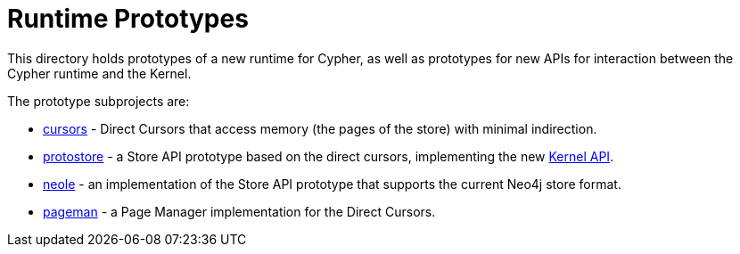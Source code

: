 Runtime Prototypes
==================

This directory holds prototypes of a new runtime for Cypher, as well as prototypes for new APIs for interaction between the Cypher runtime and the Kernel.

The prototype subprojects are:

* link:cursors/README.adoc[cursors] - Direct Cursors that access memory (the pages of the store) with minimal indirection.
* link:protostore/README.adoc[protostore] - a Store API prototype based on the direct cursors, implementing the new link:../../community/kernel-api/README.adoc[Kernel API].
* link:neole/README.adoc[neole] - an implementation of the Store API prototype that supports the current Neo4j store format.
* link:pageman/README.adoc[pageman] - a Page Manager implementation for the Direct Cursors.
